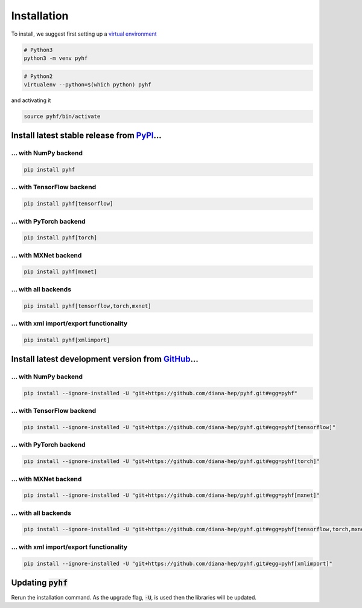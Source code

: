 Installation
============

To install, we suggest first setting up a `virtual environment <https://packaging.python.org/tutorials/installing-packages/#creating-virtual-environments>`__

.. code-block:: console

    # Python3
    python3 -m venv pyhf


.. code-block:: console

    # Python2
    virtualenv --python=$(which python) pyhf

and activating it

.. code-block:: console

    source pyhf/bin/activate


Install latest stable release from `PyPI <https://pypi.org/project/pyhf/>`__...
-------------------------------------------------------------------------------

... with NumPy backend
++++++++++++++++++++++

.. code-block:: console

    pip install pyhf

... with TensorFlow backend
+++++++++++++++++++++++++++

.. code-block:: console

    pip install pyhf[tensorflow]

... with PyTorch backend
++++++++++++++++++++++++

.. code-block:: console

    pip install pyhf[torch]

... with MXNet backend
++++++++++++++++++++++

.. code-block:: console

    pip install pyhf[mxnet]

... with all backends
+++++++++++++++++++++

.. code-block:: console

    pip install pyhf[tensorflow,torch,mxnet]


... with xml import/export functionality
++++++++++++++++++++++++++++++++++++++++

.. code-block:: console

    pip install pyhf[xmlimport]


Install latest development version from `GitHub <https://github.com/diana-hep/pyhf>`__...
-----------------------------------------------------------------------------------------

... with NumPy backend
++++++++++++++++++++++

.. code-block:: console

    pip install --ignore-installed -U "git+https://github.com/diana-hep/pyhf.git#egg=pyhf"

... with TensorFlow backend
+++++++++++++++++++++++++++

.. code-block:: console

    pip install --ignore-installed -U "git+https://github.com/diana-hep/pyhf.git#egg=pyhf[tensorflow]"

... with PyTorch backend
++++++++++++++++++++++++

.. code-block:: console

    pip install --ignore-installed -U "git+https://github.com/diana-hep/pyhf.git#egg=pyhf[torch]"

... with MXNet backend
++++++++++++++++++++++

.. code-block:: console

    pip install --ignore-installed -U "git+https://github.com/diana-hep/pyhf.git#egg=pyhf[mxnet]"

... with all backends
+++++++++++++++++++++

.. code-block:: console

    pip install --ignore-installed -U "git+https://github.com/diana-hep/pyhf.git#egg=pyhf[tensorflow,torch,mxnet]"


... with xml import/export functionality
++++++++++++++++++++++++++++++++++++++++

.. code-block:: console

    pip install --ignore-installed -U "git+https://github.com/diana-hep/pyhf.git#egg=pyhf[xmlimport]"


Updating :code:`pyhf`
---------------------

Rerun the installation command. As the upgrade flag, :code:`-U`, is used then the libraries will be updated.
